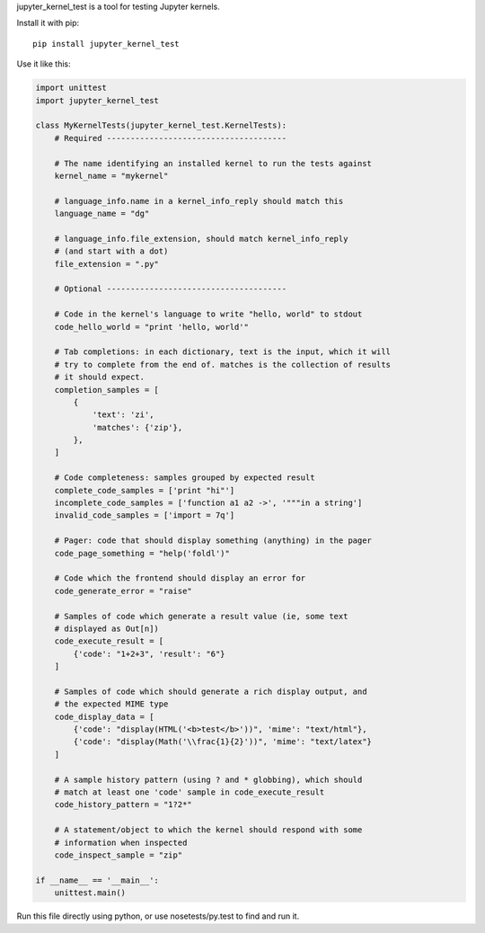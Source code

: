 jupyter_kernel_test is a tool for testing Jupyter kernels.

Install it with pip::

    pip install jupyter_kernel_test

Use it like this:

.. code-block:: python

    import unittest
    import jupyter_kernel_test

    class MyKernelTests(jupyter_kernel_test.KernelTests):
        # Required --------------------------------------

        # The name identifying an installed kernel to run the tests against
        kernel_name = "mykernel"

        # language_info.name in a kernel_info_reply should match this
        language_name = "dg"

        # language_info.file_extension, should match kernel_info_reply
        # (and start with a dot)
        file_extension = ".py"

        # Optional --------------------------------------

        # Code in the kernel's language to write "hello, world" to stdout
        code_hello_world = "print 'hello, world'"

        # Tab completions: in each dictionary, text is the input, which it will
        # try to complete from the end of. matches is the collection of results
        # it should expect.
        completion_samples = [
            {
                'text': 'zi',
                'matches': {'zip'},
            },
        ]

        # Code completeness: samples grouped by expected result
        complete_code_samples = ['print "hi"']
        incomplete_code_samples = ['function a1 a2 ->', '"""in a string']
        invalid_code_samples = ['import = 7q']

        # Pager: code that should display something (anything) in the pager
        code_page_something = "help('foldl')"

        # Code which the frontend should display an error for
        code_generate_error = "raise"

        # Samples of code which generate a result value (ie, some text
        # displayed as Out[n])
        code_execute_result = [
            {'code': "1+2+3", 'result': "6"}
        ]

        # Samples of code which should generate a rich display output, and
        # the expected MIME type
        code_display_data = [
            {'code': "display(HTML('<b>test</b>'))", 'mime': "text/html"},
            {'code': "display(Math('\\frac{1}{2}'))", 'mime': "text/latex"}
        ]

        # A sample history pattern (using ? and * globbing), which should
        # match at least one 'code' sample in code_execute_result
        code_history_pattern = "1?2*"

        # A statement/object to which the kernel should respond with some
        # information when inspected
        code_inspect_sample = "zip"

    if __name__ == '__main__':
        unittest.main()

Run this file directly using python, or use nosetests/py.test to find and
run it.

